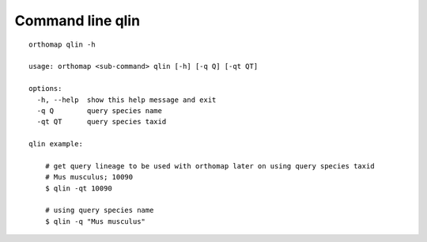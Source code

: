 .. _qlin_cmd:

Command line qlin
=================

::

    orthomap qlin -h

    usage: orthomap <sub-command> qlin [-h] [-q Q] [-qt QT]

    options:
      -h, --help  show this help message and exit
      -q Q        query species name
      -qt QT      query species taxid

    qlin example:

        # get query lineage to be used with orthomap later on using query species taxid
        # Mus musculus; 10090
        $ qlin -qt 10090

        # using query species name
        $ qlin -q "Mus musculus"
